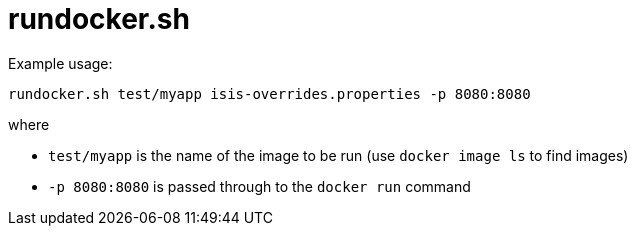 # rundocker.sh

Example usage:

    rundocker.sh test/myapp isis-overrides.properties -p 8080:8080

where

* `test/myapp` is the name of the image to be run (use `docker image ls` to find images)

* `-p 8080:8080` is passed through to the `docker run` command
